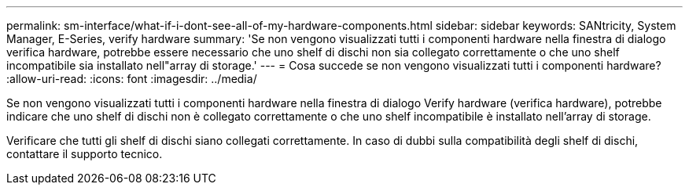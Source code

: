 ---
permalink: sm-interface/what-if-i-dont-see-all-of-my-hardware-components.html 
sidebar: sidebar 
keywords: SANtricity, System Manager, E-Series, verify hardware 
summary: 'Se non vengono visualizzati tutti i componenti hardware nella finestra di dialogo verifica hardware, potrebbe essere necessario che uno shelf di dischi non sia collegato correttamente o che uno shelf incompatibile sia installato nell"array di storage.' 
---
= Cosa succede se non vengono visualizzati tutti i componenti hardware?
:allow-uri-read: 
:icons: font
:imagesdir: ../media/


[role="lead"]
Se non vengono visualizzati tutti i componenti hardware nella finestra di dialogo Verify hardware (verifica hardware), potrebbe indicare che uno shelf di dischi non è collegato correttamente o che uno shelf incompatibile è installato nell'array di storage.

Verificare che tutti gli shelf di dischi siano collegati correttamente. In caso di dubbi sulla compatibilità degli shelf di dischi, contattare il supporto tecnico.
